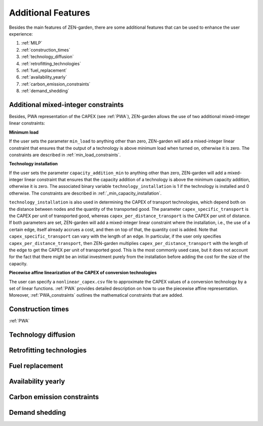 ##############
Additional Features
##############
Besides the main features of ZEN-garden, there are some additional features that can be used to enhance the user experience:

1. :ref:`MILP`
2. :ref:`construction_times`
3. :ref:`technology_diffusion`
4. :ref:`retrofitting_technologies`
5. :ref:`fuel_replacement`
6. :ref:`availability_yearly`
7. :ref:`carbon_emission_constraints`
8. :ref:`demand_shedding`



.. _MILP:
Additional mixed-integer constraints
---------------------------------
Besides, PWA representation of the CAPEX (see :ref:`PWA`), ZEN-garden allows the use of two additional mixed-integer linear constraints:

.. _min_load:
**Minimum load**

If the user sets the parameter ``min_load`` to anything other than zero, ZEN-garden will add a mixed-integer linear constraint that ensures that the output of a technology is above minimum load when turned on, otherwise it is zero. The constraints are described in :ref:`min_load_constraints`.

.. _min_capacity_addition:
**Technology installation**

If the user sets the parameter ``capacity_addition_min`` to anything other than zero, ZEN-garden will add a mixed-integer linear constraint that ensures that the capacity addition of a technology is above the minimum capacity addition, otherwise it is zero.
The associated binary variable ``technology_installation`` is 1 if the technology is installed and 0 otherwise. The constraints are described in :ref:`_min_capacity_installation`.

``technology_installation`` is also used in determining the CAPEX of transport technologies, which depend both on the distance between nodes and the quantity of the transported good.
The parameter ``capex_specific_transport`` is the CAPEX per unit of transported good, whereas ``capex_per_distance_transport`` is the CAPEX per unit of distance.
If both parameters are set, ZEN-garden will add a mixed-integer linear constraint where the installation, i.e., the use of a certain edge, itself already accrues a cost, and then on top of that, the quantity cost is added.
Note that ``capex_specific_transport`` can vary with the length of an edge. In particular, if the user only specifies ``capex_per_distance_transport``, then ZEN-garden multiplies ``capex_per_distance_transport`` with the length of the edge to get the CAPEX per unit of transported good.
This is the most commonly used case, but it does not account for the fact that there might be an initial investment purely from the installation before adding the cost for the size of the capacity.

.. _pwa_conversion_technologies:
**Piecewise affine linearization of the CAPEX of conversion technologies**

The user can specify a ``nonlinear_capex.csv`` file to approximate the CAPEX values of a conversion technology by a set of linear functions. :ref:`PWA` provides detailed description on how to use the piecewise affine representation.
Moreover, :ref:`PWA_constraints` outlines the mathematical constraints that are added.

.. _construction_times:
Construction times
---------------------------------
:ref:`PWA`

.. _technology_diffusion:
Technology diffusion
---------------------------------


.. _retrofitting_technologies:
Retrofitting technologies
---------------------------------


.. _fuel_replacement:
Fuel replacement
---------------------------------


.. _availability_yearly:
Availability yearly
---------------------------------


.. _modeling_carbon_emissions:
Carbon emission constraints
---------------------------------


.. _demand_shedding:
Demand shedding
---------------------------------